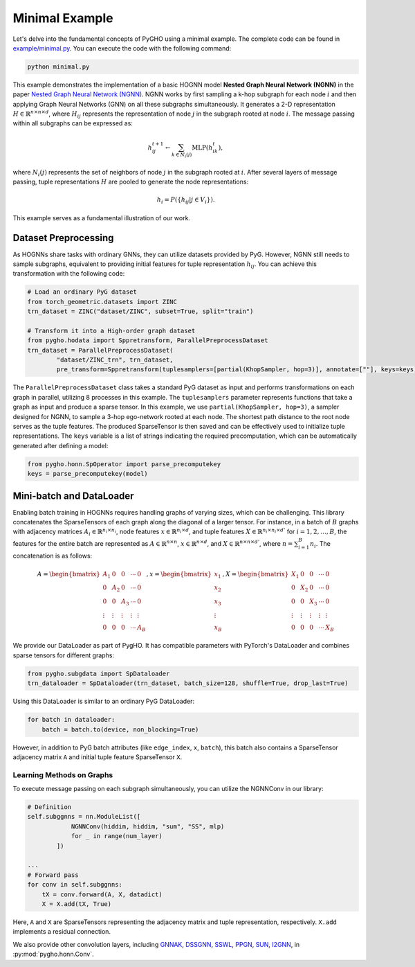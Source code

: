 .. _miniexample-label:

Minimal Example
===============

Let's delve into the fundamental concepts of PyGHO using a minimal
example. The complete code can be found in
`example/minimal.py <https://github.com/GraphPKU/PygHO/tree/main/example/minimal.py>`__.
You can execute the code with the following command:

.. code:: shell

    python minimal.py

This example demonstrates the implementation of a basic HOGNN model
**Nested Graph Neural Network (NGNN)** in the paper `Nested Graph Neural
Network (NGNN) <https://arxiv.org/abs/2110.13197>`__. NGNN works by
first sampling a k-hop subgraph for each node :math:`i` and then
applying Graph Neural Networks (GNN) on all these subgraphs
simultaneously. It generates a 2-D representation
:math:`H\in \mathbb{R}^{n\times n\times d}`, where :math:`H_{ij}`
represents the representation of node :math:`j` in the subgraph rooted
at node :math:`i`. The message passing within all subgraphs can be
expressed as:

.. math::


       h_{ij}^{t+1} \leftarrow \sum_{k\in N_i(j)} \text{MLP}(h^t_{ik}),

where :math:`N_i(j)` represents the set of neighbors of node :math:`j`
in the subgraph rooted at :math:`i`. After several layers of message
passing, tuple representations :math:`H` are pooled to generate the node
representations:

.. math::


       h_i = P(\{h_{ij} | j\in V_i\}). 

This example serves as a fundamental illustration of our work.

Dataset Preprocessing
---------------------

As HOGNNs share tasks with ordinary GNNs, they can utilize datasets
provided by PyG. However, NGNN still needs to sample subgraphs,
equivalent to providing initial features for tuple representation
:math:`h_{ij}`. You can achieve this transformation with the following
code:

.. code:: python

    # Load an ordinary PyG dataset
    from torch_geometric.datasets import ZINC
    trn_dataset = ZINC("dataset/ZINC", subset=True, split="train") 

    # Transform it into a High-order graph dataset
    from pygho.hodata import Sppretransform, ParallelPreprocessDataset
    trn_dataset = ParallelPreprocessDataset(
            "dataset/ZINC_trn", trn_dataset,
            pre_transform=Sppretransform(tuplesamplers=[partial(KhopSampler, hop=3)], annotate=[""], keys=keys), num_workers=8)

The ``ParallelPreprocessDataset`` class takes a standard PyG dataset as
input and performs transformations on each graph in parallel, utilizing
8 processes in this example. The ``tuplesamplers`` parameter represents
functions that take a graph as input and produce a sparse tensor. In
this example, we use ``partial(KhopSampler, hop=3)``, a sampler designed
for NGNN, to sample a 3-hop ego-network rooted at each node. The
shortest path distance to the root node serves as the tuple features.
The produced SparseTensor is then saved and can be effectively used to
initialize tuple representations. The ``keys`` variable is a list of
strings indicating the required precomputation, which can be
automatically generated after defining a model:

.. code:: python

    from pygho.honn.SpOperator import parse_precomputekey
    keys = parse_precomputekey(model)

Mini-batch and DataLoader
-------------------------

Enabling batch training in HOGNNs requires handling graphs of varying
sizes, which can be challenging. This library concatenates the
SparseTensors of each graph along the diagonal of a larger tensor. For
instance, in a batch of :math:`B` graphs with adjacency matrices
:math:`A_i\in \mathbb{R}^{n_i\times n_i}`, node features
:math:`x\in \mathbb{R}^{n_i\times d}`, and tuple features
:math:`X\in \mathbb{R}^{n_i\times n_i\times d'}` for
:math:`i=1,2,\ldots,B`, the features for the entire batch are
represented as :math:`A\in \mathbb{R}^{n\times n}`,
:math:`x\in \mathbb{R}^{n\times d}`, and
:math:`X\in \mathbb{R}^{n\times n\times d'}`, where
:math:`n=\sum_{i=1}^B n_i`. The concatenation is as follows:

.. math::


       A=\begin{bmatrix}
           A_1&0&0&\cdots &0\\
           0&A_2&0&\cdots &0\\
           0&0&A_3&\cdots &0\\
           \vdots&\vdots&\vdots&\vdots&\vdots\\
           0&0&0&\cdots&A_B
       \end{bmatrix}
       ,x=\begin{bmatrix}
           x_1\\
           x_2\\
           x_3\\
           \vdots\\
           x_B
       \end{bmatrix}
       ,X=\begin{bmatrix}
           X_1&0&0&\cdots &0\\
           0&X_2&0&\cdots &0\\
           0&0&X_3&\cdots &0\\
           \vdots&\vdots&\vdots&\vdots&\vdots\\
           0&0&0&\cdots&X_B
       \end{bmatrix}

We provide our DataLoader as part of PygHO. It has compatible parameters
with PyTorch's DataLoader and combines sparse tensors for different
graphs:

.. code:: python

    from pygho.subgdata import SpDataloader
    trn_dataloader = SpDataloader(trn_dataset, batch_size=128, shuffle=True, drop_last=True)

Using this DataLoader is similar to an ordinary PyG DataLoader:

.. code:: python

    for batch in dataloader:
        batch = batch.to(device, non_blocking=True)

However, in addition to PyG batch attributes (like ``edge_index``,
``x``, ``batch``), this batch also contains a SparseTensor adjacency
matrix ``A`` and initial tuple feature SparseTensor ``X``.

Learning Methods on Graphs
~~~~~~~~~~~~~~~~~~~~~~~~~~

To execute message passing on each subgraph simultaneously, you can
utilize the NGNNConv in our library:

.. code:: python

    # Definition
    self.subggnns = nn.ModuleList([
                NGNNConv(hiddim, hiddim, "sum", "SS", mlp)
                for _ in range(num_layer)
            ])

    ...
    # Forward pass
    for conv in self.subggnns:
        tX = conv.forward(A, X, datadict)
        X = X.add(tX, True)

Here, ``A`` and ``X`` are SparseTensors representing the adjacency
matrix and tuple representation, respectively. ``X.add`` implements a
residual connection.

We also provide other convolution layers, including
`GNNAK <https://arxiv.org/abs/2110.03753>`__,
`DSSGNN <https://arxiv.org/abs/2110.02910>`__,
`SSWL <https://arxiv.org/abs/2302.07090>`__,
`PPGN <https://arxiv.org/abs/1905.11136>`__,
`SUN <https://arxiv.org/abs/2206.11140>`__,
`I2GNN <https://arxiv.org/abs/2210.13978>`__, in
:py:mod:`pygho.honn.Conv`.
